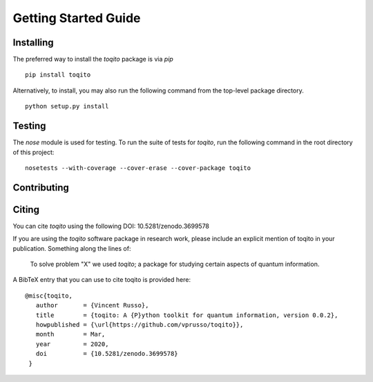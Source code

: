 Getting Started Guide
=====================

Installing
------------------

The preferred way to install the `toqito` package is via `pip`

::

    pip install toqito

Alternatively, to install, you may also run the following command from the top-level package directory.

::

    python setup.py install


Testing
-------

The `nose` module is used for testing. To run the suite of tests for `toqito`,
run the following command in the root directory of this project:

::

    nosetests --with-coverage --cover-erase --cover-package toqito


Contributing
------------



Citing
------

You can cite `toqito` using the following DOI: 10.5281/zenodo.3699578

If you are using the `toqito` software package in research work, please include
an explicit mention of toqito in your publication. Something along the lines of:

    To solve problem "X" we used `toqito`; a package for studying certain
    aspects of quantum information.

A BibTeX entry that you can use to cite toqito is provided here:

::

    @misc{toqito,
       author       = {Vincent Russo},
       title        = {toqito: A {P}ython toolkit for quantum information, version 0.0.2},
       howpublished = {\url{https://github.com/vprusso/toqito}},
       month        = Mar,
       year         = 2020,
       doi          = {10.5281/zenodo.3699578}
     }
